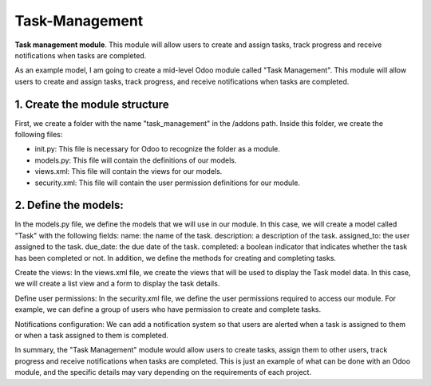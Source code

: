 =============
Task-Management
=============

**Task management module**. This module will allow users to create and assign tasks, track progress and receive notifications when tasks are completed.

As an example model, I am going to create a mid-level Odoo module called "Task Management". This module will allow users to create and assign tasks, track progress, and receive notifications when tasks are completed.

1. Create the module structure
=============
First, we create a folder with the name "task_management" in the /addons path. Inside this folder, we create the following files:

* init.py: This file is necessary for Odoo to recognize the folder as a module.
* models.py: This file will contain the definitions of our models.
* views.xml: This file will contain the views for our models.
* security.xml: This file will contain the user permission definitions for our module.

2. Define the models:
=============
In the models.py file, we define the models that we will use in our module. In this case, we will create a model called "Task" with the following fields:
name: the name of the task.
description: a description of the task.
assigned_to: the user assigned to the task.
due_date: the due date of the task.
completed: a boolean indicator that indicates whether the task has been completed or not.
In addition, we define the methods for creating and completing tasks.

Create the views:
In the views.xml file, we create the views that will be used to display the Task model data. In this case, we will create a list view and a form to display the task details.

Define user permissions:
In the security.xml file, we define the user permissions required to access our module. For example, we can define a group of users who have permission to create and complete tasks.

Notifications configuration:
We can add a notification system so that users are alerted when a task is assigned to them or when a task assigned to them is completed.

In summary, the "Task Management" module would allow users to create tasks, assign them to other users, track progress and receive notifications when tasks are completed. This is just an example of what can be done with an Odoo module, and the specific details may vary depending on the requirements of each project.

